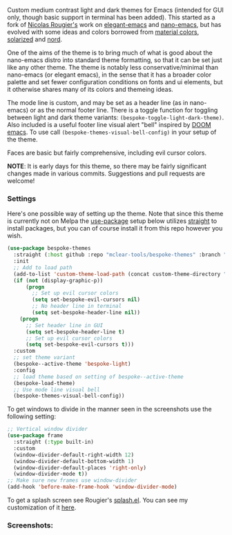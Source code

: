 Custom medium contrast light and dark themes for Emacs (intended for GUI only, though
basic support in terminal has been added). This started as a fork of [[https://github.com/rougier][Nicolas
Rougier's]] work on [[https://github.com/rougier/elegant-emacs][elegant-emacs]] and [[https://github.com/rougier/nano-emacs][nano-emacs]], but has evolved with some ideas and
colors borrowed from [[https://material.io/design/color/the-color-system.html#color-theme-creation][material colors]], [[https://github.com/bbatsov/solarized-emacs][solarized]] and [[https://github.com/arcticicestudio/nord-emacs][nord]].

One of the aims of the theme is to bring much of what is good about the nano-emacs
distro into standard theme formatting, so that it can be set just like any other
theme. The theme is notably less conservative/minimal than nano-emacs (or elegant
emacs), in the sense that it has a broader color palette and set fewer configuration
conditions on fonts and ui elements, but it otherwise shares many of its colors and
themeing ideas.

The mode line is custom, and may be set as a header line (as in nano-emacs) or as the
normal footer line. There is a toggle function for toggling between light and dark
theme variants: =(bespoke-toggle-light-dark-theme)=. Also included is a useful footer
line visual alert "bell" inspired by [[https://github.com/hlissner/doom-emacs][DOOM emacs]]. To use call
=(bespoke-themes-visual-bell-config)= in your setup of the theme.

Faces are basic but fairly comprehensive, including evil cursor colors.

*NOTE*: It is early days for this theme, so there may be fairly significant changes
made in various commits. Suggestions and pull requests are welcome!


*** Settings
Here's one possible way of setting up the theme. Note that since this theme is
currently not on Melpa the [[https://github.com/jwiegley/use-package][use-package]] setup below utilizes [[https://github.com/raxod502/straight.el][straight]] to install
packages, but you can of course install it from this repo however you wish.

#+begin_src emacs-lisp
(use-package bespoke-themes
  :straight (:host github :repo "mclear-tools/bespoke-themes" :branch "master")
  :init
  ;; Add to load path
  (add-to-list 'custom-theme-load-path (concat custom-theme-directory "bespoke-themes/"))
  (if (not (display-graphic-p))
      (progn
        ;; Set up evil cursor colors
        (setq set-bespoke-evil-cursors nil)
        ;; No header line in terminal
        (setq set-bespoke-header-line nil))
    (progn
      ;; Set header line in GUI
      (setq set-bespoke-header-line t)
      ;; Set up evil cursor colors
      (setq set-bespoke-evil-cursors t)))
  :custom
  ;; set theme variant
  (bespoke--active-theme 'bespoke-light)
  :config
  ;; load theme based on setting of bespoke--active-theme
  (bespoke-load-theme)
  ;; Use mode line visual bell
  (bespoke-themes-visual-bell-config))
#+end_src

To get windows to divide in the manner seen in the screenshots use the following setting:

#+begin_src emacs-lisp
;; Vertical window divider
(use-package frame
  :straight (:type built-in)
  :custom
  (window-divider-default-right-width 12)
  (window-divider-default-bottom-width 1)
  (window-divider-default-places 'right-only)
  (window-divider-mode t))
;; Make sure new frames use window-divider
(add-hook 'before-make-frame-hook 'window-divider-mode)

#+end_src

To get a splash screen see Rougier's [[https://github.com/rougier/emacs-splash][splash.el]]. You can see my customization of it [[https://github.com/mclear-tools/dotemacs/blob/master/setup-config/setup-splash.el][here]].

*** Screenshots:

#+BEGIN_HTML
<div>
<img src="./screenshots/light-splash.png"/>
<img src="./screenshots/light-colors.png"/>
<img src="./screenshots/light-git.png"/>
<img src="./screenshots/light-agenda.png"/>
<img src="./screenshots/light-dired.png"/>

<img src="./screenshots/dark-splash.png" />
<img src="./screenshots/dark-colors.png" />
<img src="./screenshots/dark-git.png" />
<img src="./screenshots/dark-agenda.png" />
<img src="./screenshots/dark-dired.png" />

</div>
#+END_HTML
